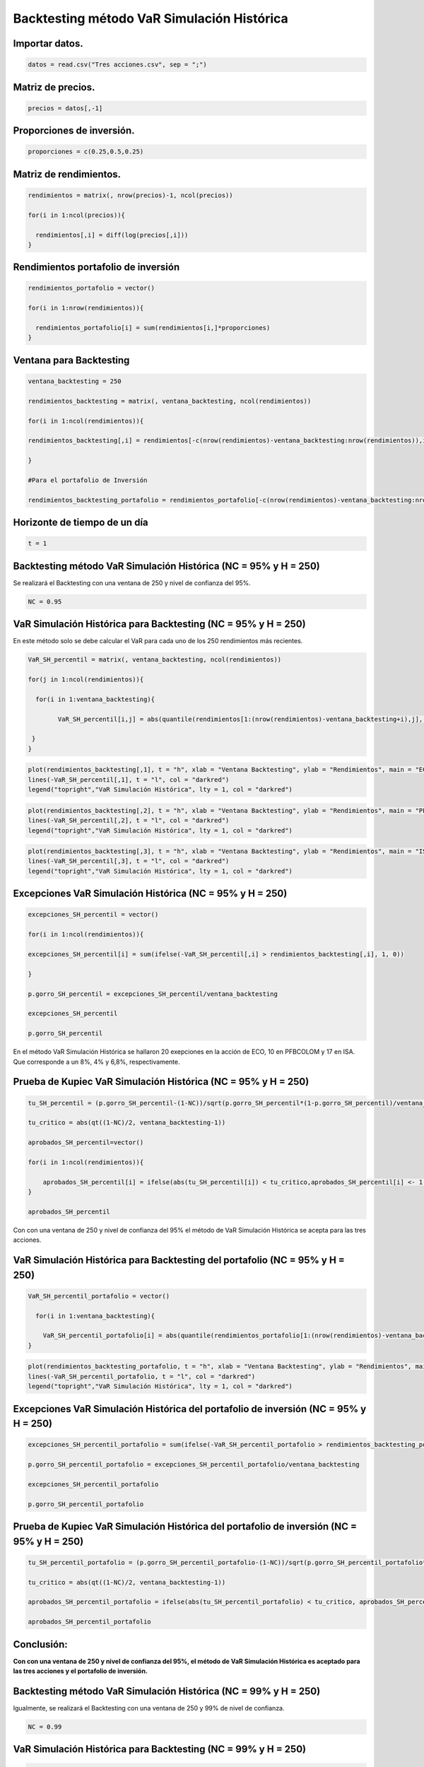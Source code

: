 Backtesting método VaR Simulación Histórica
-------------------------------------------

Importar datos.
~~~~~~~~~~~~~~~

.. code:: r

    datos = read.csv("Tres acciones.csv", sep = ";")

Matriz de precios.
~~~~~~~~~~~~~~~~~~

.. code:: r

    precios = datos[,-1]

Proporciones de inversión.
~~~~~~~~~~~~~~~~~~~~~~~~~~

.. code:: r

    proporciones = c(0.25,0.5,0.25)

Matriz de rendimientos.
~~~~~~~~~~~~~~~~~~~~~~~

.. code:: r

    rendimientos = matrix(, nrow(precios)-1, ncol(precios))
    
    for(i in 1:ncol(precios)){
        
      rendimientos[,i] = diff(log(precios[,i]))
    }

Rendimientos portafolio de inversión
~~~~~~~~~~~~~~~~~~~~~~~~~~~~~~~~~~~~

.. code:: r

    rendimientos_portafolio = vector()
    
    for(i in 1:nrow(rendimientos)){
        
      rendimientos_portafolio[i] = sum(rendimientos[i,]*proporciones)
    }

Ventana para Backtesting
~~~~~~~~~~~~~~~~~~~~~~~~

.. code:: r

    ventana_backtesting = 250
    
    rendimientos_backtesting = matrix(, ventana_backtesting, ncol(rendimientos))
    
    for(i in 1:ncol(rendimientos)){
        
    rendimientos_backtesting[,i] = rendimientos[-c(nrow(rendimientos)-ventana_backtesting:nrow(rendimientos)),i]  
        
    }
    
    #Para el portafolio de Inversión
    
    rendimientos_backtesting_portafolio = rendimientos_portafolio[-c(nrow(rendimientos)-ventana_backtesting:nrow(rendimientos))]

Horizonte de tiempo de un día
~~~~~~~~~~~~~~~~~~~~~~~~~~~~~

.. code:: r

    t = 1

Backtesting método VaR Simulación Histórica (NC = 95% y H = 250)
~~~~~~~~~~~~~~~~~~~~~~~~~~~~~~~~~~~~~~~~~~~~~~~~~~~~~~~~~~~~~~~~

Se realizará el Backtesting con una ventana de 250 y nivel de confianza
del 95%.

.. code:: r

    NC = 0.95

VaR Simulación Histórica para Backtesting (NC = 95% y H = 250)
~~~~~~~~~~~~~~~~~~~~~~~~~~~~~~~~~~~~~~~~~~~~~~~~~~~~~~~~~~~~~~

En este método solo se debe calcular el VaR para cada uno de los 250
rendimientos más recientes.

.. code:: r

    VaR_SH_percentil = matrix(, ventana_backtesting, ncol(rendimientos))
    
    for(j in 1:ncol(rendimientos)){
        
      for(i in 1:ventana_backtesting){
        
            VaR_SH_percentil[i,j] = abs(quantile(rendimientos[1:(nrow(rendimientos)-ventana_backtesting+i),j], 1-NC))
        
     }
    }

.. code:: r

    plot(rendimientos_backtesting[,1], t = "h", xlab = "Ventana Backtesting", ylab = "Rendimientos", main = "ECO")
    lines(-VaR_SH_percentil[,1], t = "l", col = "darkred")
    legend("topright","VaR Simulación Histórica", lty = 1, col = "darkred")



.. image:: output_21_0.png
   :width: 420px
   :height: 420px


.. code:: r

    plot(rendimientos_backtesting[,2], t = "h", xlab = "Ventana Backtesting", ylab = "Rendimientos", main = "PFBCOLOM")
    lines(-VaR_SH_percentil[,2], t = "l", col = "darkred")
    legend("topright","VaR Simulación Histórica", lty = 1, col = "darkred")



.. image:: output_22_0.png
   :width: 420px
   :height: 420px


.. code:: r

    plot(rendimientos_backtesting[,3], t = "h", xlab = "Ventana Backtesting", ylab = "Rendimientos", main = "ISA")
    lines(-VaR_SH_percentil[,3], t = "l", col = "darkred")
    legend("topright","VaR Simulación Histórica", lty = 1, col = "darkred")



.. image:: output_23_0.png
   :width: 420px
   :height: 420px


Excepciones VaR Simulación Histórica (NC = 95% y H = 250)
~~~~~~~~~~~~~~~~~~~~~~~~~~~~~~~~~~~~~~~~~~~~~~~~~~~~~~~~~

.. code:: r

    excepciones_SH_percentil = vector()
    
    for(i in 1:ncol(rendimientos)){
        
    excepciones_SH_percentil[i] = sum(ifelse(-VaR_SH_percentil[,i] > rendimientos_backtesting[,i], 1, 0))
    
    }
    
    p.gorro_SH_percentil = excepciones_SH_percentil/ventana_backtesting
    
    excepciones_SH_percentil
    
    p.gorro_SH_percentil



.. raw:: html

    <style>
    .list-inline {list-style: none; margin:0; padding: 0}
    .list-inline>li {display: inline-block}
    .list-inline>li:not(:last-child)::after {content: "\00b7"; padding: 0 .5ex}
    </style>
    <ol class=list-inline><li>20</li><li>10</li><li>17</li></ol>
    



.. raw:: html

    <style>
    .list-inline {list-style: none; margin:0; padding: 0}
    .list-inline>li {display: inline-block}
    .list-inline>li:not(:last-child)::after {content: "\00b7"; padding: 0 .5ex}
    </style>
    <ol class=list-inline><li>0.08</li><li>0.04</li><li>0.068</li></ol>
    


En el método VaR Simulación Histórica se hallaron 20 exepciones en la
acción de ECO, 10 en PFBCOLOM y 17 en ISA. Que corresponde a un 8%, 4% y
6,8%, respectivamente.

Prueba de Kupiec VaR Simulación Histórica (NC = 95% y H = 250)
~~~~~~~~~~~~~~~~~~~~~~~~~~~~~~~~~~~~~~~~~~~~~~~~~~~~~~~~~~~~~~

.. code:: r

    tu_SH_percentil = (p.gorro_SH_percentil-(1-NC))/sqrt(p.gorro_SH_percentil*(1-p.gorro_SH_percentil)/ventana_backtesting)
    
    tu_critico = abs(qt((1-NC)/2, ventana_backtesting-1))
    
    aprobados_SH_percentil=vector()
    
    for(i in 1:ncol(rendimientos)){
        
        aprobados_SH_percentil[i] = ifelse(abs(tu_SH_percentil[i]) < tu_critico,aprobados_SH_percentil[i] <- 1, aprobados_SH_percentil[i] <- 0)
    }
    
    aprobados_SH_percentil



.. raw:: html

    <style>
    .list-inline {list-style: none; margin:0; padding: 0}
    .list-inline>li {display: inline-block}
    .list-inline>li:not(:last-child)::after {content: "\00b7"; padding: 0 .5ex}
    </style>
    <ol class=list-inline><li>1</li><li>1</li><li>1</li></ol>
    


Con con una ventana de 250 y nivel de confianza del 95% el método de VaR
Simulación Histórica se acepta para las tres acciones.

VaR Simulación Histórica para Backtesting del portafolio (NC = 95% y H = 250)
~~~~~~~~~~~~~~~~~~~~~~~~~~~~~~~~~~~~~~~~~~~~~~~~~~~~~~~~~~~~~~~~~~~~~~~~~~~~~

.. code:: r

    VaR_SH_percentil_portafolio = vector()
    
      for(i in 1:ventana_backtesting){
        
        VaR_SH_percentil_portafolio[i] = abs(quantile(rendimientos_portafolio[1:(nrow(rendimientos)-ventana_backtesting+i)], 1-NC))
    }

.. code:: r

    plot(rendimientos_backtesting_portafolio, t = "h", xlab = "Ventana Backtesting", ylab = "Rendimientos", main = "Portafolio de inversión")
    lines(-VaR_SH_percentil_portafolio, t = "l", col = "darkred")
    legend("topright","VaR Simulación Histórica", lty = 1, col = "darkred")



.. image:: output_32_0.png
   :width: 420px
   :height: 420px


Excepciones VaR Simulación Histórica del portafolio de inversión (NC = 95% y H = 250)
~~~~~~~~~~~~~~~~~~~~~~~~~~~~~~~~~~~~~~~~~~~~~~~~~~~~~~~~~~~~~~~~~~~~~~~~~~~~~~~~~~~~~

.. code:: r

    excepciones_SH_percentil_portafolio = sum(ifelse(-VaR_SH_percentil_portafolio > rendimientos_backtesting_portafolio, 1, 0))
    
    p.gorro_SH_percentil_portafolio = excepciones_SH_percentil_portafolio/ventana_backtesting
    
    excepciones_SH_percentil_portafolio
    
    p.gorro_SH_percentil_portafolio



.. raw:: html

    11



.. raw:: html

    0.044


Prueba de Kupiec VaR Simulación Histórica del portafolio de inversión (NC = 95% y H = 250)
~~~~~~~~~~~~~~~~~~~~~~~~~~~~~~~~~~~~~~~~~~~~~~~~~~~~~~~~~~~~~~~~~~~~~~~~~~~~~~~~~~~~~~~~~~

.. code:: r

    tu_SH_percentil_portafolio = (p.gorro_SH_percentil_portafolio-(1-NC))/sqrt(p.gorro_SH_percentil_portafolio*(1-p.gorro_SH_percentil_portafolio)/ventana_backtesting)
    
    tu_critico = abs(qt((1-NC)/2, ventana_backtesting-1))
    
    aprobados_SH_percentil_portafolio = ifelse(abs(tu_SH_percentil_portafolio) < tu_critico, aprobados_SH_percentil_portafolio <- 1, aprobados_SH_percentil_portafolio <- 0)
    
    aprobados_SH_percentil_portafolio



.. raw:: html

    1


Conclusión:
~~~~~~~~~~~

**Con con una ventana de 250 y nivel de confianza del 95%, el método de
VaR Simulación Histórica es aceptado para las tres acciones y el
portafolio de inversión.**

Backtesting método VaR Simulación Histórica (NC = 99% y H = 250)
~~~~~~~~~~~~~~~~~~~~~~~~~~~~~~~~~~~~~~~~~~~~~~~~~~~~~~~~~~~~~~~~

Igualmente, se realizará el Backtesting con una ventana de 250 y 99% de
nivel de confianza.

.. code:: r

    NC = 0.99

VaR Simulación Histórica para Backtesting (NC = 99% y H = 250)
~~~~~~~~~~~~~~~~~~~~~~~~~~~~~~~~~~~~~~~~~~~~~~~~~~~~~~~~~~~~~~

.. code:: r

    VaR_SH_percentil = matrix(, ventana_backtesting, ncol(rendimientos))
    
    for(j in 1:ncol(rendimientos)){
        
      for(i in 1:ventana_backtesting){
        
            VaR_SH_percentil[i,j] = abs(quantile(rendimientos[1:(nrow(rendimientos)-ventana_backtesting+i), j], 1-NC))
        
     }
    }

Excepciones VaR Simulación Histórica (NC = 99% y H = 250)
~~~~~~~~~~~~~~~~~~~~~~~~~~~~~~~~~~~~~~~~~~~~~~~~~~~~~~~~~

.. code:: r

    excepciones_SH_percentil = vector()
    
    for(i in 1:ncol(rendimientos)){
        
    excepciones_SH_percentil[i] = sum(ifelse(-VaR_SH_percentil[,i] > rendimientos_backtesting[,i], 1, 0))
    
    }
    
    p.gorro_SH_percentil = excepciones_SH_percentil/ventana_backtesting
    
    excepciones_SH_percentil
    
    p.gorro_SH_percentil



.. raw:: html

    <style>
    .list-inline {list-style: none; margin:0; padding: 0}
    .list-inline>li {display: inline-block}
    .list-inline>li:not(:last-child)::after {content: "\00b7"; padding: 0 .5ex}
    </style>
    <ol class=list-inline><li>4</li><li>0</li><li>2</li></ol>
    



.. raw:: html

    <style>
    .list-inline {list-style: none; margin:0; padding: 0}
    .list-inline>li {display: inline-block}
    .list-inline>li:not(:last-child)::after {content: "\00b7"; padding: 0 .5ex}
    </style>
    <ol class=list-inline><li>0.016</li><li>0</li><li>0.008</li></ol>
    


En el método VaR Simulación Histórica se hallaron 4 exepciones en la
acción de ECO, 0 en PFBCOLOM y 2 en ISA. Que corresponde a un 1,6%, 0% y
0,8%, respectivamente.

Prueba de Kupiec VaR Simulación Histórica (NC = 99% y H = 250)
~~~~~~~~~~~~~~~~~~~~~~~~~~~~~~~~~~~~~~~~~~~~~~~~~~~~~~~~~~~~~~

.. code:: r

    tu_SH_percentil = (p.gorro_SH_percentil-(1-NC))/sqrt(p.gorro_SH_percentil*(1-p.gorro_SH_percentil)/ventana_backtesting)
    
    tu_critico = abs(qt((1-NC)/2, ventana_backtesting-1))
    
    aprobados_SH_percentil = vector()
    
    for(i in 1:ncol(rendimientos)){
        
        aprobados_SH_percentil[i] = ifelse(abs(tu_SH_percentil[i]) < tu_critico,aprobados_SH_percentil[i] <- 1, aprobados_SH_percentil[i] <- 0)
    }
    
    aprobados_SH_percentil



.. raw:: html

    <style>
    .list-inline {list-style: none; margin:0; padding: 0}
    .list-inline>li {display: inline-block}
    .list-inline>li:not(:last-child)::after {content: "\00b7"; padding: 0 .5ex}
    </style>
    <ol class=list-inline><li>1</li><li>0</li><li>1</li></ol>
    


Con con una ventana de 250 y nivel de confianza del 95% el método de VaR
Simulación Histórica se acepta para las acciones ECO e ISA y se rechaza
para PFBCOLOM

VaR Simulación Histórica para Backtesting del portafolio de inversión (NC = 99% y H = 250)
~~~~~~~~~~~~~~~~~~~~~~~~~~~~~~~~~~~~~~~~~~~~~~~~~~~~~~~~~~~~~~~~~~~~~~~~~~~~~~~~~~~~~~~~~~

.. code:: r

    VaR_SH_percentil_portafolio = vector()
    
      for(i in 1:ventana_backtesting){
        
        VaR_SH_percentil_portafolio[i] = abs(quantile(rendimientos_portafolio[1:(nrow(rendimientos)-ventana_backtesting+i)], 1-NC))
    }

Excepciones VaR Simulación Histórica del portafolio de inversión (NC = 99% y H = 250)
~~~~~~~~~~~~~~~~~~~~~~~~~~~~~~~~~~~~~~~~~~~~~~~~~~~~~~~~~~~~~~~~~~~~~~~~~~~~~~~~~~~~~

.. code:: r

    excepciones_SH_percentil_portafolio = sum(ifelse(-VaR_SH_percentil_portafolio > rendimientos_backtesting_portafolio, 1, 0))
    
    p.gorro_SH_percentil_portafolio = excepciones_SH_percentil_portafolio/ventana_backtesting
    
    excepciones_SH_percentil_portafolio
    
    p.gorro_SH_percentil_portafolio



.. raw:: html

    2



.. raw:: html

    0.008


Prueba de Kupiec VaR Simulación Histórica del portafolio de inversión (NC = 99% y H = 250)
~~~~~~~~~~~~~~~~~~~~~~~~~~~~~~~~~~~~~~~~~~~~~~~~~~~~~~~~~~~~~~~~~~~~~~~~~~~~~~~~~~~~~~~~~~

.. code:: r

    tu_SH_percentil_portafolio = (p.gorro_SH_percentil_portafolio-(1-NC))/sqrt(p.gorro_SH_percentil_portafolio*(1-p.gorro_SH_percentil_portafolio)/ventana_backtesting)
    
    tu_critico = abs(qt((1-NC)/2, ventana_backtesting-1))
    
    aprobados_SH_percentil_portafolio = ifelse(abs(tu_SH_percentil_portafolio) < tu_critico, aprobados_SH_percentil_portafolio <- 1, aprobados_SH_percentil_portafolio <- 0)
    
    aprobados_SH_percentil_portafolio



.. raw:: html

    1


Conclusión:
~~~~~~~~~~~

**Con con una ventana de 250 y nivel de confianza del 99%, el método de
VaR Simulación Histórica es aceptado para las acciones ECO e ISA y el
portafolio de inversión, pero es rechazado para PFBCOLOM.**

Backtesting método VaR Simulación Histórica (NC = 99% y H = 500)
~~~~~~~~~~~~~~~~~~~~~~~~~~~~~~~~~~~~~~~~~~~~~~~~~~~~~~~~~~~~~~~~

Se realizará el Backtesting con una ventana de 500 y nivel de confianza
del 99%.

.. code:: r

    NC = 0.99

Ventana para Backtesting
~~~~~~~~~~~~~~~~~~~~~~~~

.. code:: r

    ventana_backtesting = 500
    
    rendimientos_backtesting = matrix(, ventana_backtesting, ncol(rendimientos))
    
    for(i in 1:ncol(rendimientos)){
        
    rendimientos_backtesting[,i] = rendimientos[-c(nrow(rendimientos)-ventana_backtesting:nrow(rendimientos)), i]  
    }
    
    #Para el portafolio de Inversión
    
    rendimientos_backtesting_portafolio = rendimientos_portafolio[-c(nrow(rendimientos)-ventana_backtesting:nrow(rendimientos))]

VaR Simulación Histórica para Backtesting (NC = 99% y H = 500)
~~~~~~~~~~~~~~~~~~~~~~~~~~~~~~~~~~~~~~~~~~~~~~~~~~~~~~~~~~~~~~

.. code:: r

    VaR_SH_percentil = matrix(, ventana_backtesting, ncol(rendimientos))
    
    for(j in 1:ncol(rendimientos)){
        
      for(i in 1:ventana_backtesting){
        
            VaR_SH_percentil[i,j] = abs(quantile(rendimientos[1:(nrow(rendimientos)-ventana_backtesting+i),j], 1-NC))
        
     }
    }

Excepciones VaR Simulación Histórica (NC = 99% y H = 500)
~~~~~~~~~~~~~~~~~~~~~~~~~~~~~~~~~~~~~~~~~~~~~~~~~~~~~~~~~

.. code:: r

    excepciones_SH_percentil = vector()
    
    for(i in 1:ncol(rendimientos)){
        
    excepciones_SH_percentil[i] = sum(ifelse(-VaR_SH_percentil[,i] > rendimientos_backtesting[,i], 1, 0))
    
    }
    
    p.gorro_SH_percentil = excepciones_SH_percentil/ventana_backtesting
    
    excepciones_SH_percentil
    
    p.gorro_SH_percentil



.. raw:: html

    <style>
    .list-inline {list-style: none; margin:0; padding: 0}
    .list-inline>li {display: inline-block}
    .list-inline>li:not(:last-child)::after {content: "\00b7"; padding: 0 .5ex}
    </style>
    <ol class=list-inline><li>5</li><li>1</li><li>3</li></ol>
    



.. raw:: html

    <style>
    .list-inline {list-style: none; margin:0; padding: 0}
    .list-inline>li {display: inline-block}
    .list-inline>li:not(:last-child)::after {content: "\00b7"; padding: 0 .5ex}
    </style>
    <ol class=list-inline><li>0.01</li><li>0.002</li><li>0.006</li></ol>
    


En el método VaR Simulación Histórica se hallaron 5 exepciones en la
acción de ECO, 1 en PFBCOLOM y 3 en ISA. Que corresponde a un 1%, 0,2% y
0,6%, respectivamente.

Prueba de Kupiec VaR Simulación Histórica (NC = 99% y H = 500)
~~~~~~~~~~~~~~~~~~~~~~~~~~~~~~~~~~~~~~~~~~~~~~~~~~~~~~~~~~~~~~

.. code:: r

    tu_SH_percentil = (p.gorro_SH_percentil-(1-NC))/sqrt(p.gorro_SH_percentil*(1-p.gorro_SH_percentil)/ventana_backtesting)
    
    tu_critico = abs(qt((1-NC)/2, ventana_backtesting-1))
    
    aprobados_SH_percentil = vector()
    
    for(i in 1:ncol(rendimientos)){
        
        aprobados_SH_percentil[i] = ifelse(abs(tu_SH_percentil[i]) < tu_critico, aprobados_SH_percentil[i] <- 1, aprobados_SH_percentil[i] <- 0)
    }
    
    aprobados_SH_percentil



.. raw:: html

    <style>
    .list-inline {list-style: none; margin:0; padding: 0}
    .list-inline>li {display: inline-block}
    .list-inline>li:not(:last-child)::after {content: "\00b7"; padding: 0 .5ex}
    </style>
    <ol class=list-inline><li>1</li><li>0</li><li>1</li></ol>
    


Con con una ventana de 250 y nivel de confianza del 95% el método de VaR
Simulación Histórica se acepta para las acciones ECO e ISA y se rechaza
para PFBCOLOM

VaR Simulación Histórica para Backtesting del portafolio (NC = 99% y H = 500)
~~~~~~~~~~~~~~~~~~~~~~~~~~~~~~~~~~~~~~~~~~~~~~~~~~~~~~~~~~~~~~~~~~~~~~~~~~~~~

.. code:: r

    VaR_SH_percentil_portafolio = vector()
    
      for(i in 1:ventana_backtesting){
        
        VaR_SH_percentil_portafolio[i] = abs(quantile(rendimientos_portafolio[1:(nrow(rendimientos)-ventana_backtesting+i)], 1-NC))
    }

Excepciones VaR Simulación Histórica del portafolio de inversión (NC = 99% y H = 500)
~~~~~~~~~~~~~~~~~~~~~~~~~~~~~~~~~~~~~~~~~~~~~~~~~~~~~~~~~~~~~~~~~~~~~~~~~~~~~~~~~~~~~

.. code:: r

    excepciones_SH_percentil_portafolio = sum(ifelse(-VaR_SH_percentil_portafolio > rendimientos_backtesting_portafolio, 1, 0))
    
    p.gorro_SH_percentil_portafolio = excepciones_SH_percentil_portafolio/ventana_backtesting
    
    excepciones_SH_percentil_portafolio
    
    p.gorro_SH_percentil_portafolio



.. raw:: html

    4



.. raw:: html

    0.008


Prueba de Kupiec VaR Simulación Histórica del portafolio (NC = 99% y H = 500)
~~~~~~~~~~~~~~~~~~~~~~~~~~~~~~~~~~~~~~~~~~~~~~~~~~~~~~~~~~~~~~~~~~~~~~~~~~~~~

.. code:: r

    tu_SH_percentil_portafolio = (p.gorro_SH_percentil_portafolio-(1-NC))/sqrt(p.gorro_SH_percentil_portafolio*(1-p.gorro_SH_percentil_portafolio)/ventana_backtesting)
    
    tu_critico = abs(qt((1-NC)/2, ventana_backtesting-1))
    
    aprobados_SH_percentil_portafolio = ifelse(abs(tu_SH_percentil_portafolio) < tu_critico, aprobados_SH_percentil_portafolio <- 1, aprobados_SH_percentil_portafolio <- 0)
    
    aprobados_SH_percentil_portafolio



.. raw:: html

    1


Conclusión:
~~~~~~~~~~~

**Con con una ventana de 500 y nivel de confianza del 99%, el método de
VaR Simulación Histórica es aceptado para las acciones ECO e ISA y el
portafolio de inversión, pero es rechazado para PFBCOLOM.**

Backtesting método VaR Simulación Histórica (NC = 95% y H = 500)
~~~~~~~~~~~~~~~~~~~~~~~~~~~~~~~~~~~~~~~~~~~~~~~~~~~~~~~~~~~~~~~~

Se realizará el Backtesting con una ventana de 500 y nivel de confianza
del 95%.

.. code:: r

    NC=0.95

VaR Simulación Histórica para Backtesting (NC = 95% y H = 500)
~~~~~~~~~~~~~~~~~~~~~~~~~~~~~~~~~~~~~~~~~~~~~~~~~~~~~~~~~~~~~~

.. code:: r

    VaR_SH_percentil = matrix(, ventana_backtesting, ncol(rendimientos))
    
    for(j in 1:ncol(rendimientos)){
        
      for(i in 1:ventana_backtesting){
        
            VaR_SH_percentil[i,j] = abs(quantile(rendimientos[1:(nrow(rendimientos)-ventana_backtesting+i),j], 1-NC))
        
     }
    }

Excepciones VaR Simulación Histórica (NC = 95% y H = 500)
~~~~~~~~~~~~~~~~~~~~~~~~~~~~~~~~~~~~~~~~~~~~~~~~~~~~~~~~~

.. code:: r

    excepciones_SH_percentil = vector()
    
    for(i in 1:ncol(rendimientos)){
        
    excepciones_SH_percentil[i] = sum(ifelse(-VaR_SH_percentil[,i] > rendimientos_backtesting[,i], 1, 0))
    
    }
    
    p.gorro_SH_percentil = excepciones_SH_percentil/ventana_backtesting
    
    excepciones_SH_percentil
    
    p.gorro_SH_percentil



.. raw:: html

    <style>
    .list-inline {list-style: none; margin:0; padding: 0}
    .list-inline>li {display: inline-block}
    .list-inline>li:not(:last-child)::after {content: "\00b7"; padding: 0 .5ex}
    </style>
    <ol class=list-inline><li>32</li><li>17</li><li>25</li></ol>
    



.. raw:: html

    <style>
    .list-inline {list-style: none; margin:0; padding: 0}
    .list-inline>li {display: inline-block}
    .list-inline>li:not(:last-child)::after {content: "\00b7"; padding: 0 .5ex}
    </style>
    <ol class=list-inline><li>0.064</li><li>0.034</li><li>0.05</li></ol>
    


En el método VaR Simulación Histórica se hallaron 32 exepciones en la
acción de ECO, 17 en PFBCOLOM y 25 en ISA. Que corresponde a un 6,4%,
3,4% y 5%, respectivamente.

Prueba de Kupiec VaR Simulación Histórica (NC = 95% y H = 500)
~~~~~~~~~~~~~~~~~~~~~~~~~~~~~~~~~~~~~~~~~~~~~~~~~~~~~~~~~~~~~~

.. code:: r

    tu_SH_percentil = (p.gorro_SH_percentil-(1-NC))/sqrt(p.gorro_SH_percentil*(1-p.gorro_SH_percentil)/ventana_backtesting)
    
    tu_critico = abs(qt((1-NC)/2, ventana_backtesting-1))
    
    aprobados_SH_percentil = vector()
    
    for(i in 1:ncol(rendimientos)){
        
        aprobados_SH_percentil[i] = ifelse(abs(tu_SH_percentil[i]) < tu_critico,aprobados_SH_percentil[i] <- 1, aprobados_SH_percentil[i] <- 0)
    }
    
    aprobados_SH_percentil



.. raw:: html

    <style>
    .list-inline {list-style: none; margin:0; padding: 0}
    .list-inline>li {display: inline-block}
    .list-inline>li:not(:last-child)::after {content: "\00b7"; padding: 0 .5ex}
    </style>
    <ol class=list-inline><li>1</li><li>0</li><li>1</li></ol>
    


Con con una ventana de 500 y nivel de confianza del 95% el método de VaR
Simulación Histórica se acepta para las acciones ECO e ISA y se rechaza
para PFBCOLOM

VaR Simulación Histórica para Backtesting del portafolio (NC = 95% y H = 500)
~~~~~~~~~~~~~~~~~~~~~~~~~~~~~~~~~~~~~~~~~~~~~~~~~~~~~~~~~~~~~~~~~~~~~~~~~~~~~

.. code:: r

    VaR_SH_percentil_portafolio = vector()
    
      for(i in 1:ventana_backtesting){
        
        VaR_SH_percentil_portafolio[i] = abs(quantile(rendimientos_portafolio[1:(nrow(rendimientos)-ventana_backtesting+i)], 1-NC))
    }

Excepciones VaR Simulación Histórica del portafolio de inversión (NC = 95% y H = 500)
~~~~~~~~~~~~~~~~~~~~~~~~~~~~~~~~~~~~~~~~~~~~~~~~~~~~~~~~~~~~~~~~~~~~~~~~~~~~~~~~~~~~~

.. code:: r

    excepciones_SH_percentil_portafolio = sum(ifelse(-VaR_SH_percentil_portafolio > rendimientos_backtesting_portafolio, 1, 0))
    
    p.gorro_SH_percentil_portafolio = excepciones_SH_percentil_portafolio/ventana_backtesting
    
    excepciones_SH_percentil_portafolio
    
    p.gorro_SH_percentil_portafolio



.. raw:: html

    19



.. raw:: html

    0.038


Prueba de Kupiec VaR Simulación Histórica del portafolio (NC = 95% y H = 500)
~~~~~~~~~~~~~~~~~~~~~~~~~~~~~~~~~~~~~~~~~~~~~~~~~~~~~~~~~~~~~~~~~~~~~~~~~~~~~

.. code:: r

    tu_SH_percentil_portafolio = (p.gorro_SH_percentil_portafolio-(1-NC))/sqrt(p.gorro_SH_percentil_portafolio*(1-p.gorro_SH_percentil_portafolio)/ventana_backtesting)
    
    tu_critico = abs(qt((1-NC)/2,ventana_backtesting-1))
    
    aprobados_SH_percentil_portafolio = ifelse(abs(tu_SH_percentil_portafolio) < tu_critico, aprobados_SH_percentil_portafolio <- 1, aprobados_SH_percentil_portafolio <- 0)
    
    aprobados_SH_percentil_portafolio



.. raw:: html

    1


Conclusión:
~~~~~~~~~~~

**Con con una ventana de 500 y nivel de confianza del 95%, el método de
VaR Simulación Histórica es aceptado para las acciones ECO e ISA y el
portafolio de inversión, pero es rechazado para PFBCOLOM.**

Conclusión general:
~~~~~~~~~~~~~~~~~~~

================== ======== ============= ======== ==============
\                  **ECO**  **PFBCOLOMB** **ISA**  **Portafolio**
================== ======== ============= ======== ==============
NC = 95% y H = 250 Aceptado Aceptado      Aceptado Aceptado
NC = 95% y H = 500 Aceptado Rechazado     Aceptado Aceptado
NC = 99% y H = 250 Aceptado Rechazado     Aceptado Aceptado
NC = 99% y H = 500 Aceptado Rechazado     Aceptado Aceptado
================== ======== ============= ======== ==============
